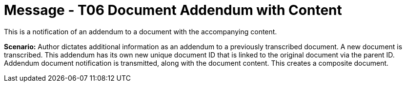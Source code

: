 = Message - T06 Document Addendum with Content
:v291_section: "9.6.6"
:v2_section_name: "MDM/ACK - Document Addendum Notification and Content (Event T06)"
:generated: "Thu, 01 Aug 2024 15:25:17 -0600"

This is a notification of an addendum to a document with the accompanying content.

*Scenario:* Author dictates additional information as an addendum to a previously transcribed document. A new document is transcribed. This addendum has its own new unique document ID that is linked to the original document via the parent ID. Addendum document notification is transmitted, along with the document content. This creates a composite document.

[message_structure-table]

[ack_chor-table]

[ack_message_structure-table]

[ack_chor-table]

